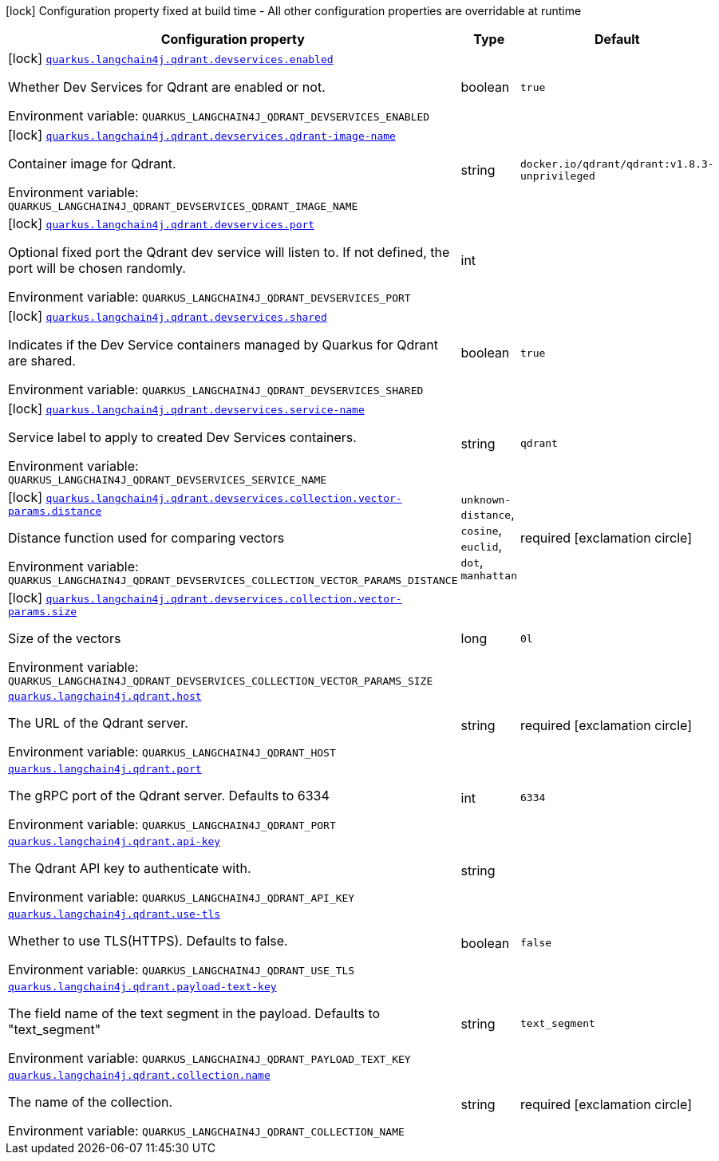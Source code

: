 :summaryTableId: quarkus-langchain4j-qdrant_quarkus-langchain4j
[.configuration-legend]
icon:lock[title=Fixed at build time] Configuration property fixed at build time - All other configuration properties are overridable at runtime
[.configuration-reference.searchable, cols="80,.^10,.^10"]
|===

h|[.header-title]##Configuration property##
h|Type
h|Default

a|icon:lock[title=Fixed at build time] [[quarkus-langchain4j-qdrant_quarkus-langchain4j-qdrant-devservices-enabled]] [.property-path]##link:#quarkus-langchain4j-qdrant_quarkus-langchain4j-qdrant-devservices-enabled[`quarkus.langchain4j.qdrant.devservices.enabled`]##

[.description]
--
Whether Dev Services for Qdrant are enabled or not.


ifdef::add-copy-button-to-env-var[]
Environment variable: env_var_with_copy_button:+++QUARKUS_LANGCHAIN4J_QDRANT_DEVSERVICES_ENABLED+++[]
endif::add-copy-button-to-env-var[]
ifndef::add-copy-button-to-env-var[]
Environment variable: `+++QUARKUS_LANGCHAIN4J_QDRANT_DEVSERVICES_ENABLED+++`
endif::add-copy-button-to-env-var[]
--
|boolean
|`true`

a|icon:lock[title=Fixed at build time] [[quarkus-langchain4j-qdrant_quarkus-langchain4j-qdrant-devservices-qdrant-image-name]] [.property-path]##link:#quarkus-langchain4j-qdrant_quarkus-langchain4j-qdrant-devservices-qdrant-image-name[`quarkus.langchain4j.qdrant.devservices.qdrant-image-name`]##

[.description]
--
Container image for Qdrant.


ifdef::add-copy-button-to-env-var[]
Environment variable: env_var_with_copy_button:+++QUARKUS_LANGCHAIN4J_QDRANT_DEVSERVICES_QDRANT_IMAGE_NAME+++[]
endif::add-copy-button-to-env-var[]
ifndef::add-copy-button-to-env-var[]
Environment variable: `+++QUARKUS_LANGCHAIN4J_QDRANT_DEVSERVICES_QDRANT_IMAGE_NAME+++`
endif::add-copy-button-to-env-var[]
--
|string
|`docker.io/qdrant/qdrant:v1.8.3-unprivileged`

a|icon:lock[title=Fixed at build time] [[quarkus-langchain4j-qdrant_quarkus-langchain4j-qdrant-devservices-port]] [.property-path]##link:#quarkus-langchain4j-qdrant_quarkus-langchain4j-qdrant-devservices-port[`quarkus.langchain4j.qdrant.devservices.port`]##

[.description]
--
Optional fixed port the Qdrant dev service will listen to. If not defined, the port will be chosen randomly.


ifdef::add-copy-button-to-env-var[]
Environment variable: env_var_with_copy_button:+++QUARKUS_LANGCHAIN4J_QDRANT_DEVSERVICES_PORT+++[]
endif::add-copy-button-to-env-var[]
ifndef::add-copy-button-to-env-var[]
Environment variable: `+++QUARKUS_LANGCHAIN4J_QDRANT_DEVSERVICES_PORT+++`
endif::add-copy-button-to-env-var[]
--
|int
|

a|icon:lock[title=Fixed at build time] [[quarkus-langchain4j-qdrant_quarkus-langchain4j-qdrant-devservices-shared]] [.property-path]##link:#quarkus-langchain4j-qdrant_quarkus-langchain4j-qdrant-devservices-shared[`quarkus.langchain4j.qdrant.devservices.shared`]##

[.description]
--
Indicates if the Dev Service containers managed by Quarkus for Qdrant are shared.


ifdef::add-copy-button-to-env-var[]
Environment variable: env_var_with_copy_button:+++QUARKUS_LANGCHAIN4J_QDRANT_DEVSERVICES_SHARED+++[]
endif::add-copy-button-to-env-var[]
ifndef::add-copy-button-to-env-var[]
Environment variable: `+++QUARKUS_LANGCHAIN4J_QDRANT_DEVSERVICES_SHARED+++`
endif::add-copy-button-to-env-var[]
--
|boolean
|`true`

a|icon:lock[title=Fixed at build time] [[quarkus-langchain4j-qdrant_quarkus-langchain4j-qdrant-devservices-service-name]] [.property-path]##link:#quarkus-langchain4j-qdrant_quarkus-langchain4j-qdrant-devservices-service-name[`quarkus.langchain4j.qdrant.devservices.service-name`]##

[.description]
--
Service label to apply to created Dev Services containers.


ifdef::add-copy-button-to-env-var[]
Environment variable: env_var_with_copy_button:+++QUARKUS_LANGCHAIN4J_QDRANT_DEVSERVICES_SERVICE_NAME+++[]
endif::add-copy-button-to-env-var[]
ifndef::add-copy-button-to-env-var[]
Environment variable: `+++QUARKUS_LANGCHAIN4J_QDRANT_DEVSERVICES_SERVICE_NAME+++`
endif::add-copy-button-to-env-var[]
--
|string
|`qdrant`

a|icon:lock[title=Fixed at build time] [[quarkus-langchain4j-qdrant_quarkus-langchain4j-qdrant-devservices-collection-vector-params-distance]] [.property-path]##link:#quarkus-langchain4j-qdrant_quarkus-langchain4j-qdrant-devservices-collection-vector-params-distance[`quarkus.langchain4j.qdrant.devservices.collection.vector-params.distance`]##

[.description]
--
Distance function used for comparing vectors


ifdef::add-copy-button-to-env-var[]
Environment variable: env_var_with_copy_button:+++QUARKUS_LANGCHAIN4J_QDRANT_DEVSERVICES_COLLECTION_VECTOR_PARAMS_DISTANCE+++[]
endif::add-copy-button-to-env-var[]
ifndef::add-copy-button-to-env-var[]
Environment variable: `+++QUARKUS_LANGCHAIN4J_QDRANT_DEVSERVICES_COLLECTION_VECTOR_PARAMS_DISTANCE+++`
endif::add-copy-button-to-env-var[]
--
a|`unknown-distance`, `cosine`, `euclid`, `dot`, `manhattan`
|required icon:exclamation-circle[title=Configuration property is required]

a|icon:lock[title=Fixed at build time] [[quarkus-langchain4j-qdrant_quarkus-langchain4j-qdrant-devservices-collection-vector-params-size]] [.property-path]##link:#quarkus-langchain4j-qdrant_quarkus-langchain4j-qdrant-devservices-collection-vector-params-size[`quarkus.langchain4j.qdrant.devservices.collection.vector-params.size`]##

[.description]
--
Size of the vectors


ifdef::add-copy-button-to-env-var[]
Environment variable: env_var_with_copy_button:+++QUARKUS_LANGCHAIN4J_QDRANT_DEVSERVICES_COLLECTION_VECTOR_PARAMS_SIZE+++[]
endif::add-copy-button-to-env-var[]
ifndef::add-copy-button-to-env-var[]
Environment variable: `+++QUARKUS_LANGCHAIN4J_QDRANT_DEVSERVICES_COLLECTION_VECTOR_PARAMS_SIZE+++`
endif::add-copy-button-to-env-var[]
--
|long
|`0l`

a| [[quarkus-langchain4j-qdrant_quarkus-langchain4j-qdrant-host]] [.property-path]##link:#quarkus-langchain4j-qdrant_quarkus-langchain4j-qdrant-host[`quarkus.langchain4j.qdrant.host`]##

[.description]
--
The URL of the Qdrant server.


ifdef::add-copy-button-to-env-var[]
Environment variable: env_var_with_copy_button:+++QUARKUS_LANGCHAIN4J_QDRANT_HOST+++[]
endif::add-copy-button-to-env-var[]
ifndef::add-copy-button-to-env-var[]
Environment variable: `+++QUARKUS_LANGCHAIN4J_QDRANT_HOST+++`
endif::add-copy-button-to-env-var[]
--
|string
|required icon:exclamation-circle[title=Configuration property is required]

a| [[quarkus-langchain4j-qdrant_quarkus-langchain4j-qdrant-port]] [.property-path]##link:#quarkus-langchain4j-qdrant_quarkus-langchain4j-qdrant-port[`quarkus.langchain4j.qdrant.port`]##

[.description]
--
The gRPC port of the Qdrant server. Defaults to 6334


ifdef::add-copy-button-to-env-var[]
Environment variable: env_var_with_copy_button:+++QUARKUS_LANGCHAIN4J_QDRANT_PORT+++[]
endif::add-copy-button-to-env-var[]
ifndef::add-copy-button-to-env-var[]
Environment variable: `+++QUARKUS_LANGCHAIN4J_QDRANT_PORT+++`
endif::add-copy-button-to-env-var[]
--
|int
|`6334`

a| [[quarkus-langchain4j-qdrant_quarkus-langchain4j-qdrant-api-key]] [.property-path]##link:#quarkus-langchain4j-qdrant_quarkus-langchain4j-qdrant-api-key[`quarkus.langchain4j.qdrant.api-key`]##

[.description]
--
The Qdrant API key to authenticate with.


ifdef::add-copy-button-to-env-var[]
Environment variable: env_var_with_copy_button:+++QUARKUS_LANGCHAIN4J_QDRANT_API_KEY+++[]
endif::add-copy-button-to-env-var[]
ifndef::add-copy-button-to-env-var[]
Environment variable: `+++QUARKUS_LANGCHAIN4J_QDRANT_API_KEY+++`
endif::add-copy-button-to-env-var[]
--
|string
|

a| [[quarkus-langchain4j-qdrant_quarkus-langchain4j-qdrant-use-tls]] [.property-path]##link:#quarkus-langchain4j-qdrant_quarkus-langchain4j-qdrant-use-tls[`quarkus.langchain4j.qdrant.use-tls`]##

[.description]
--
Whether to use TLS(HTTPS). Defaults to false.


ifdef::add-copy-button-to-env-var[]
Environment variable: env_var_with_copy_button:+++QUARKUS_LANGCHAIN4J_QDRANT_USE_TLS+++[]
endif::add-copy-button-to-env-var[]
ifndef::add-copy-button-to-env-var[]
Environment variable: `+++QUARKUS_LANGCHAIN4J_QDRANT_USE_TLS+++`
endif::add-copy-button-to-env-var[]
--
|boolean
|`false`

a| [[quarkus-langchain4j-qdrant_quarkus-langchain4j-qdrant-payload-text-key]] [.property-path]##link:#quarkus-langchain4j-qdrant_quarkus-langchain4j-qdrant-payload-text-key[`quarkus.langchain4j.qdrant.payload-text-key`]##

[.description]
--
The field name of the text segment in the payload. Defaults to "text_segment"


ifdef::add-copy-button-to-env-var[]
Environment variable: env_var_with_copy_button:+++QUARKUS_LANGCHAIN4J_QDRANT_PAYLOAD_TEXT_KEY+++[]
endif::add-copy-button-to-env-var[]
ifndef::add-copy-button-to-env-var[]
Environment variable: `+++QUARKUS_LANGCHAIN4J_QDRANT_PAYLOAD_TEXT_KEY+++`
endif::add-copy-button-to-env-var[]
--
|string
|`text_segment`

a| [[quarkus-langchain4j-qdrant_quarkus-langchain4j-qdrant-collection-name]] [.property-path]##link:#quarkus-langchain4j-qdrant_quarkus-langchain4j-qdrant-collection-name[`quarkus.langchain4j.qdrant.collection.name`]##

[.description]
--
The name of the collection.


ifdef::add-copy-button-to-env-var[]
Environment variable: env_var_with_copy_button:+++QUARKUS_LANGCHAIN4J_QDRANT_COLLECTION_NAME+++[]
endif::add-copy-button-to-env-var[]
ifndef::add-copy-button-to-env-var[]
Environment variable: `+++QUARKUS_LANGCHAIN4J_QDRANT_COLLECTION_NAME+++`
endif::add-copy-button-to-env-var[]
--
|string
|required icon:exclamation-circle[title=Configuration property is required]

|===


:!summaryTableId: